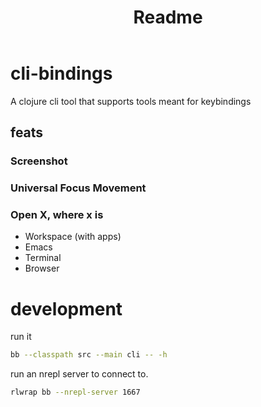 #+TITLE: Readme

* cli-bindings

A clojure cli tool that supports tools meant for keybindings

** feats
*** Screenshot
*** Universal Focus Movement
*** Open X, where x is
- Workspace (with apps)
- Emacs
- Terminal
- Browser

* development
run it

#+BEGIN_SRC zsh
bb --classpath src --main cli -- -h
#+END_SRC

run an nrepl server to connect to.

#+BEGIN_SRC zsh
rlwrap bb --nrepl-server 1667
#+END_SRC
